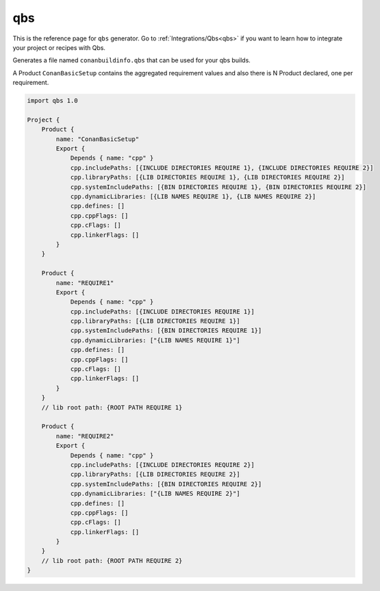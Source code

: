 .. _qbs_generator:

qbs
===

.. container:: out_reference_box

    This is the reference page for ``qbs`` generator.
    Go to :ref:`Integrations/Qbs<qbs>` if you want to learn how to integrate your project or recipes with Qbs.


Generates a file named ``conanbuildinfo.qbs`` that can be used for your qbs builds.

A Product ``ConanBasicSetup`` contains the aggregated requirement values and also there is N Product declared, one per
requirement.


.. code-block:: json

    import qbs 1.0

    Project {
        Product {
            name: "ConanBasicSetup"
            Export {
                Depends { name: "cpp" }
                cpp.includePaths: [{INCLUDE DIRECTORIES REQUIRE 1}, {INCLUDE DIRECTORIES REQUIRE 2}]
                cpp.libraryPaths: [{LIB DIRECTORIES REQUIRE 1}, {LIB DIRECTORIES REQUIRE 2}]
                cpp.systemIncludePaths: [{BIN DIRECTORIES REQUIRE 1}, {BIN DIRECTORIES REQUIRE 2}]
                cpp.dynamicLibraries: [{LIB NAMES REQUIRE 1}, {LIB NAMES REQUIRE 2}]
                cpp.defines: []
                cpp.cppFlags: []
                cpp.cFlags: []
                cpp.linkerFlags: []
            }
        }

        Product {
            name: "REQUIRE1"
            Export {
                Depends { name: "cpp" }
                cpp.includePaths: [{INCLUDE DIRECTORIES REQUIRE 1}]
                cpp.libraryPaths: [{LIB DIRECTORIES REQUIRE 1}]
                cpp.systemIncludePaths: [{BIN DIRECTORIES REQUIRE 1}]
                cpp.dynamicLibraries: ["{LIB NAMES REQUIRE 1}"]
                cpp.defines: []
                cpp.cppFlags: []
                cpp.cFlags: []
                cpp.linkerFlags: []
            }
        }
        // lib root path: {ROOT PATH REQUIRE 1}

        Product {
            name: "REQUIRE2"
            Export {
                Depends { name: "cpp" }
                cpp.includePaths: [{INCLUDE DIRECTORIES REQUIRE 2}]
                cpp.libraryPaths: [{LIB DIRECTORIES REQUIRE 2}]
                cpp.systemIncludePaths: [{BIN DIRECTORIES REQUIRE 2}]
                cpp.dynamicLibraries: ["{LIB NAMES REQUIRE 2}"]
                cpp.defines: []
                cpp.cppFlags: []
                cpp.cFlags: []
                cpp.linkerFlags: []
            }
        }
        // lib root path: {ROOT PATH REQUIRE 2}
    }